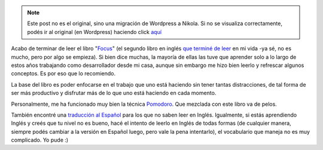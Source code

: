 .. link:
.. description:
.. tags: libros
.. date: 2013/08/02 09:42:56
.. title: Focus
.. slug: focus


.. note::

   Este post no es el original, sino una migración de Wordpress a
   Nikola. Si no se visualiza correctamente, podés ir al original (en
   Wordpress) haciendo click aquí_

.. _aquí: http://humitos.wordpress.com/2013/08/02/focus/


Acabo de terminar de leer el libro
"`Focus <http://focusmanifesto.com/>`__\ " (el segundo libro en inglés
`que terminé de leer <http://humitos.wordpress.com/2013/06/17/holes/>`__
en mi vida -ya sé, no es mucho, pero por algo se empieza). Si bien dice
muchas, la mayoría de ellas las tuve que aprender solo a lo largo de
estos años trabajando como desarrollador desde mi casa, aunque sin
embargo me hizo bien leerlo y refrescar algunos conceptos. Es por eso
que lo recomiendo.

|image0|

La base del libro es poder enfocarse en el trabajo que uno está haciendo
sin tener tantas distracciones, de tal forma de ser más productivo y
disfrutar más de lo que uno está haciendo en cada momento.

Personalmente, me ha funcionado muy bien la técnica
`Pomodoro <http://www.pomodorotechnique.com/>`__. Que mezclada con este
libro va de pelos.

También encontré una `traducción al
Español <http://homominimus.com/2010/12/03/focus-de-leo-babauta-traduccion-al-espanol/>`__
para los que no saben leer en Inglés. Igualmente, si estás aprendiendo
Inglés y creés que tu nivel no es bueno, hacé el intento de leerlo en
Inglés de todas formas (de cualquier manera, siempre podés cambiar a la
versión en Español luego, pero vale la pena intentarlo), el vocabulario
que maneja no es muy complicado. Yo pude :)

.. |image0| image:: http://zenhabits.net/fotos/Focus3D-Cover.jpg
